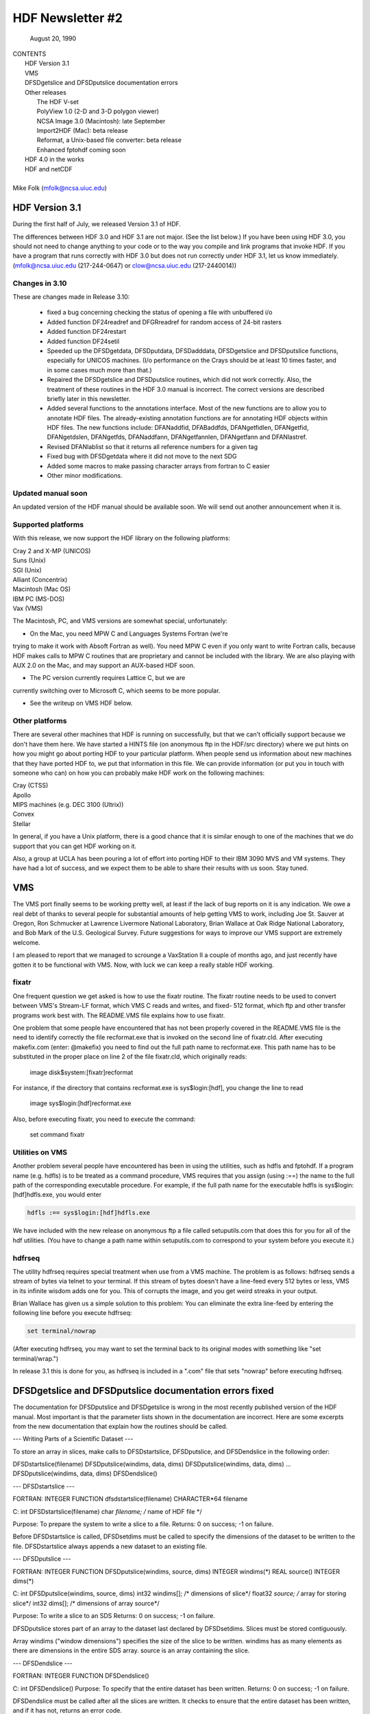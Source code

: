 ===============================================================================
                   HDF Newsletter #2
===============================================================================
                       August 20, 1990

| CONTENTS 
|	HDF Version 3.1
|	VMS
|	DFSDgetslice and DFSDputslice documentation errors 
|	Other releases
|		The HDF V-set
|		PolyView 1.0 (2-D and 3-D polygon viewer)
|		NCSA Image 3.0 (Macintosh): late September
|		Import2HDF (Mac): beta release
|		Reformat, a Unix-based file converter: beta release
|		Enhanced fptohdf coming soon
|	HDF 4.0 in the works
|	HDF and netCDF
|
| Mike Folk (mfolk@ncsa.uiuc.edu)

-------------------------------------------------------------------------------
                      HDF Version 3.1
-------------------------------------------------------------------------------

During the first half of July, we released Version 3.1 of HDF.  

The differences between HDF 3.0 and HDF 3.1 are not major.  (See 
the list below.)  If you have been using HDF 3.0, you should not 
need to change anything to your code or to the way you compile and 
link programs that invoke HDF.  If you have a program that runs 
correctly with HDF 3.0 but does not run correctly under HDF 3.1,  
let us know immediately.  (mfolk@ncsa.uiuc.edu (217-244-0647) or 
clow@ncsa.uiuc.edu (217-2440014))

~~~~~~~~~~~~~~~~~~~~~~~~~~~~~~~~~~~~~~~~~~~~~~~~~~~~~~~~~~~~~~~~~~~~~~~~~~~~~~~
   Changes in 3.10
~~~~~~~~~~~~~~~~~~~~~~~~~~~~~~~~~~~~~~~~~~~~~~~~~~~~~~~~~~~~~~~~~~~~~~~~~~~~~~~

These are changes made in Release 3.10:

    * fixed a bug concerning checking the status of opening a file
      with unbuffered i/o

    * Added function DF24readref and DFGRreadref for random access
      of 24-bit rasters

    * Added function DF24restart

    * Added function DF24setil

    * Speeded up the DFSDgetdata, DFSDputdata, DFSDadddata,
      DFSDgetslice and DFSDputslice functions, especially for 
      UNICOS machines.  (I/o performance on the Crays should be
      at least 10 times faster, and in some cases much more than
      that.) 

    * Repaired the DFSDgetslice and DFSDputslice routines, which
      did not work correctly.  Also, the treatment of these 
      routines in the  HDF 3.0 manual is incorrect.  The correct
      versions are described briefly later in this newsletter.

    * Added several functions to the annotations interface.  
      Most of the new functions are to allow you to annotate HDF
      files.  The already-existing annotation functions are for 
      annotating HDF objects within HDF files.  The new functions
      include:  DFANaddfid, DFABaddfds, DFANgetfidlen, DFANgetfid,
      DFANgetdslen, DFANgetfds, DFANaddfann, DFANgetfannlen, 
      DFANgetfann and DFANlastref.

    * Revised DFANlablist so that it returns all reference numbers
      for a given tag

    * Fixed bug with DFSDgetdata where it did not move to the next
      SDG

    * Added some macros to make passing character arrays from
      fortran to C easier

    * Other minor modifications. 

~~~~~~~~~~~~~~~~~~~~~~~~~~~~~~~~~~~~~~~~~~~~~~~~~~~~~~~~~~~~~~~~~~~~~~~~~~~~~~~
   Updated manual soon 
~~~~~~~~~~~~~~~~~~~~~~~~~~~~~~~~~~~~~~~~~~~~~~~~~~~~~~~~~~~~~~~~~~~~~~~~~~~~~~~

An updated version of the HDF manual should be available soon.  We 
will send out another announcement when it is.

~~~~~~~~~~~~~~~~~~~~~~~~~~~~~~~~~~~~~~~~~~~~~~~~~~~~~~~~~~~~~~~~~~~~~~~~~~~~~~~
   Supported platforms
~~~~~~~~~~~~~~~~~~~~~~~~~~~~~~~~~~~~~~~~~~~~~~~~~~~~~~~~~~~~~~~~~~~~~~~~~~~~~~~
With this release, we now support the HDF library on the following 
platforms:

|	Cray 2 and X-MP (UNICOS)
|	Suns (Unix)
|	SGI (Unix)
|	Alliant (Concentrix)
|	Macintosh (Mac OS)
|	IBM PC (MS-DOS)
|	Vax (VMS)

The Macintosh, PC, and VMS versions are somewhat special, 
unfortunately:

* On the Mac, you need MPW C and Languages Systems Fortran (we're 
trying to make it work with Absoft Fortran as well).  You need MPW 
C even if you only want to write Fortran calls, because HDF makes 
calls to MPW C routines that are proprietary and cannot be 
included with the library.  We are also playing with AUX 2.0 on 
the Mac, and may support an AUX-based HDF soon.

* The PC version currently requires Lattice C, but we are 
currently switching over to Microsoft C, which seems to be more 
popular.

* See the writeup on VMS HDF below.

~~~~~~~~~~~~~~~~~~~~~~~~~~~~~~~~~~~~~~~~~~~~~~~~~~~~~~~~~~~~~~~~~~~~~~~~~~~~~~~
   Other platforms
~~~~~~~~~~~~~~~~~~~~~~~~~~~~~~~~~~~~~~~~~~~~~~~~~~~~~~~~~~~~~~~~~~~~~~~~~~~~~~~

There are several other machines that HDF is running on 
successfully, but that we can't officially support because we 
don't have them here.  We have started a HINTS file (on anonymous 
ftp in the HDF/src directory) where we put hints on how you might 
go about porting HDF to your particular platform.  When people 
send us information about new machines that they have ported HDF 
to, we put that information in this file.  We can provide 
information (or put you in touch with someone who can) on how you 
can probably make HDF work on the following machines:

|	Cray (CTSS)
|	Apollo
|	MIPS machines (e.g. DEC 3100 (Ultrix))
|	Convex 
|	Stellar

In general, if you have a Unix platform, there is a good chance 
that it is similar enough to one of the machines that we do 
support that you can get HDF working on it.

Also, a group at UCLA has been pouring a lot of effort into porting
HDF to their IBM 3090 MVS and VM systems.  They have had a lot
of success, and we expect them to be able to share their results
with us soon.  Stay tuned.


-------------------------------------------------------------------------------
                           VMS
-------------------------------------------------------------------------------

The VMS port finally seems to be working pretty well, at least if 
the lack of bug reports on it is any indication.  We owe a real 
debt of thanks to several people for substantial amounts of help 
getting VMS to work, including Joe St. Sauver at Oregon, Ron 
Schmucker at Lawrence Livermore National Laboratory, Brian Wallace 
at Oak Ridge National Laboratory, and Bob Mark of the U.S. 
Geological Survey.  Future suggestions for ways to improve our VMS 
support are extremely welcome.

I am pleased to report that we managed to scrounge a VaxStation II 
a couple of months ago, and just recently have gotten it to be 
functional with VMS.  Now, with luck we can keep a really stable 
HDF working.

~~~~~~~~~~~~~~~~~~~~~~~~~~~~~~~~~~~~~~~~~~~~~~~~~~~~~~~~~~~~~~~~~~~~~~~~~~~~~~~
   fixatr
~~~~~~~~~~~~~~~~~~~~~~~~~~~~~~~~~~~~~~~~~~~~~~~~~~~~~~~~~~~~~~~~~~~~~~~~~~~~~~~
One frequent question we get asked is how to use the fixatr 
routine.  The fixatr routine needs to be used to convert between 
VMS's Stream-LF format, which VMS C reads and writes, and fixed-
512 format, which ftp and other transfer programs work best with.  
The README.VMS file explains how to use fixatr.

One problem that some people have encountered that has not been 
properly covered in the README.VMS file is the need to identify 
correctly the file recformat.exe that is invoked on the second 
line of fixatr.cld.  After executing makefix.com (enter: @makefix) 
you need to find out the full path name to recformat.exe.  This 
path name has to be substituted in the proper place on line 2 of 
the file fixatr.cld, which originally reads:

	image disk$system:[fixatr]recformat

For instance, if the directory that contains recformat.exe is 
sys$login:[hdf], you change the line to read 

	image sys$login:[hdf]recformat.exe

Also, before executing fixatr, you need to execute the command:

	set command fixatr

~~~~~~~~~~~~~~~~~~~~~~~~~~~~~~~~~~~~~~~~~~~~~~~~~~~~~~~~~~~~~~~~~~~~~~~~~~~~~~~
   Utilities on VMS 
~~~~~~~~~~~~~~~~~~~~~~~~~~~~~~~~~~~~~~~~~~~~~~~~~~~~~~~~~~~~~~~~~~~~~~~~~~~~~~~
Another problem several people have encountered has been in using 
the utilities, such as hdfls and fptohdf.  If a program name (e.g. 
hdfls) is to be treated as a command procedure, VMS requires that 
you assign (using :==) the name to the full path of the 
corresponding executable procedure.  For example, if the full path 
name for the executable hdfls is sys$login:[hdf]hdfls.exe, you 
would enter

.. code-block::

   hdfls :== sys$login:[hdf]hdfls.exe

We have included with the new release on anonymous ftp a file 
called setuputils.com that does this for you for all of the hdf 
utilities.  (You have to change a path name within setuputils.com 
to correspond to your system before you execute it.)

~~~~~~~~~~~~~~~~~~~~~~~~~~~~~~~~~~~~~~~~~~~~~~~~~~~~~~~~~~~~~~~~~~~~~~~~~~~~~~~
   hdfrseq
~~~~~~~~~~~~~~~~~~~~~~~~~~~~~~~~~~~~~~~~~~~~~~~~~~~~~~~~~~~~~~~~~~~~~~~~~~~~~~~

The utility hdfrseq requires special treatment when use from a VMS 
machine.  The problem is as follows: hdfrseq sends a stream of 
bytes via telnet to your terminal.  If this stream of bytes 
doesn't have a line-feed every 512 bytes or less, VMS in its 
infinite wisdom adds one for you.  This of corrupts the image, and 
you get weird streaks in your output.

Brian Wallace has given us a simple solution to this problem:  You 
can eliminate the extra line-feed by entering the following line 
before you execute hdfrseq: 

.. code-block::

   set terminal/nowrap

(After executing hdfrseq, you may want to set the terminal back to 
its original modes with something like "set terminal/wrap.")

In release 3.1 this is done for you, as hdfrseq is included in a 
".com" file that sets "nowrap" before executing hdfrseq.

--------------------------------------------------------------------------------
                DFSDgetslice and DFSDputslice documentation errors fixed
--------------------------------------------------------------------------------

The documentation for DFSDputslice and DFSDgetslice is wrong in 
the most recently published version of the HDF manual.  Most 
important is that the parameter lists shown in the documentation 
are incorrect.  Here are some excerpts from the new documentation 
that explain how the routines should be called.


--- Writing Parts of a Scientific Dataset ---

To store an array in slices, make calls to DFSDstartslice, 
DFSDputslice, and DFSDendslice in the following order:

DFSDstartslice(filename)
DFSDputslice(windims, data, dims)
DFSDputslice(windims, data, dims)
...
DFSDputslice(windims, data, dims)
DFSDendslice()


--- DFSDstartslice --- 

FORTRAN:
INTEGER FUNCTION dfsdstartslice(filename)
CHARACTER*64 filename

C:
int DFSDstartslice(filename)
char *filename;    /* name of HDF file */

Purpose:  To prepare the system to write a slice to a file. 
Returns:  0 on success; -1 on failure.

Before DFSDstartslice is called, DFSDsetdims must be called to 
specify the dimensions of the dataset to be written to the file. 
DFSDstartslice always appends a new dataset to an existing file. 


--- DFSDputslice --- 

FORTRAN:
INTEGER FUNCTION DFSDputslice(windims, source, dims)
INTEGER windims(*) 
REAL	source()
INTEGER	dims(*)

C:
int DFSDputslice(windims, source, dims)
int32 windims[];    /* dimensions of slice*/
float32 *source;    /* array for storing slice*/
int32 dims[];        /* dimensions of array source*/

Purpose:  To write a slice to an SDS 
Returns:  0 on success; -1 on failure.

DFSDputslice stores part of an array to the dataset last declared 
by DFSDsetdims.  Slices must be stored contiguously.  

Array windims ("window dimensions") specifies the size of the 
slice to be written. windims has as many elements as there are 
dimensions in the entire SDS array. source is an array containing 
the slice. 


--- DFSDendslice --- 

FORTRAN:
INTEGER FUNCTION DFSDendslice()

C:
int DFSDendslice()
Purpose:  To specify that the entire dataset has been written.
Returns:  0 on success; -1 on failure.

DFSDendslice must be called after all the slices are written. It 
checks to ensure that the entire dataset has been written, and if 
it has not, returns an error code.


--- Example: Writing slices to a 10x12 SDS. ---

.. code-block::
   
   /****************************************************
   *
   * Example C code:    Write out slices of different sizes 
   *                   from a 10 x 12 array.
   *
   ****************************************************/

   ...
   
   int rank;
   int dimsizes[2], windims[2];
   float data[10][12];

   /* code that builds the array goes here */
   ...

   dimsizes[0]=10;
   dimsizes[1]=12;

   DFSDsetdims(2,dimsizes);

   /* write out scientific data set in slices */
   DFSDstartslice(filename);

   windims[0]=2; windims[1]=12;    /* {(1,1) to (2,12)} */
   DFSDputslice(windims, &data[0][0], dimsizes);

   windims[0]=4; windims[1]=12;    /* {(3,1) to (6,12)} */
   DFSDputslice(windims, &data[2][0], dimsizes);

   windims[0]=1; windims[1]=4;    /* {(7,1) to (7,4)} */
   DFSDputslice(windims, &data[6][0], dimsizes);

   windims[0]=1; windims[1]=8;    /* {(7,5) to (7,12)} */
   DFSDputslice(windims, &data[6][4], dimsizes);

   windims[0]=3; windims[1]=12;    /* {(8,1) to (10,12)} */
   DFSDputslice(windims, &data[7][0], dimsizes);

   DFSDendslice();
   ...


--- Reading Part of a Scientific Dataset --- 

The routine DFSDgetslice lets you read in a slice from an SDS.  A 
slice is an array of elements that is a subarray, or "hypercube", 
of  the SDS from which it is read.  (Note that, for the purposes 
of reading slices, the definition of a slice is more general that 
it is for writing slices.)

A slice can be described with two one-dimensional arrays, one 
containing the coordinates of the corner that is nearest to the 
origin and the other containing the sizes of the slices 
dimensions.   



 --- DFSDgetslice --- 

FORTRAN:
INTEGER FUNCTION DFSDgetslice(filename,winst,windims dest, dims)
CHARACTER*(*) filename
INTEGER    winst
INTEGER    windims
REAL    dest
INTEGER    dims

Purpose:  To read part of an SDS from a file.
Returns:  0 on success; -1 on failure.

DFSDgetslice accesses the dataset last accessed by DFSDgetdims. If 
DFSDgetdims has not been called for the named file, DFSDgetslice 
gets a slice from the next dataset in the file.

Array winst specifies the coordinates of the start of the slice.  
Array winend gives the size of the slice.  The number of elements 
in winst and winend must be equal to the rank of the dataset. For 
example, if the file contains a three dimensional dataset, winst 
may contain the values {2, 4, 3}, while windims contains the 
values {3,1,4}. This will extract a 3 x 4, two-dimensional slice, 
containing the elements between (2,4,3) and (4,4,6) from the 
original dataset. 

dest is the array into which the slice is read. It must be at 
least as big as the desired slice.

dims is an array containing the actual dimensions of the array 
dest. The user assigns values to dims before calling DFSDgetslice. 

NOTE: All the parameters on the call assume FORTRAN-style 1-based 
arrays.


 --- Example --- 

/****************************************************
*
* Example C code:    Read in slices from a 10 x 12 array. 
*
****************************************************/
#include "df.h"
...

	int  i, rank;
	int32 dimsizes[2];

	DFSDgetdims(filename, &rank, dimsizes, 2);

	/* starting at (3,4) read 4 x 6 window */
	getit("myfile", 3,4,4,6); 

	/* starting at (1,10) read 10 x 2 window */
	getit("myfile", 1,10,10,2);

	printf("\n");

}

getit(filename, st0, st1, rows, cols)
int st0, st1, rows, cols;
char *filename;
{
	int i, j;
	int32 winst[2], windims[2], dims[2];
	float32 data[500];

	winst[0]=st0; winst[1]=st1;
	dims[0] = windims[0] = rows;
	dims[1] = windims[1] = cols;
	DFSDgetslice(filename, winst, windims, data,dims);

	for (i=0; i<rows; i++)  {
		printf("\n");
		for (j=0; j<cols; j++)
		 printf("%5.0f%c",data[i*cols+j], ' ');
	}
	printf("\n");
}

--------------------------------------------------------------------------------
                       Other Releases
--------------------------------------------------------------------------------

Here are some short takes on other items of interest.  All of 
these items can be gotten from our anonymous ftp server 
("ftp.ncsa.uiuc.edu" (141.142.20.50)).  For those that are 
officially released, you can also order them on tape (and 
sometimes on disk) through our technical resource catalog.  To 
obtain a catalog, contact:

	NCSA Documentation Orders
	152 Computing Applications Building
	605 East Springfield Avenue
	Champaign, IL 61820
	(217) 244-0072


 --- HDF Vset --- 

The HDF Vset (formerly "vgroup") structures and interface are now 
available in a separate directory on anonymous ftp.  We described 
this structure in the previous newsletter.  Here is the gist of 
what we said:

Vset provides two important new structures:

    1. a general grouping structure that lets the user form groups 
out of any set of HDF objects, including other Vgroups

    2. a general structure made up of a set of record-like 
structures, each record being made up of a set of fields.  Fields 
can be use-defined or predefined.

Vgroups are useful for a number of important scientific  
application areas, including finite element and non-rectilinear 
mesh data, and  3-D polygonal  data.

The primary use that have made so far of Vsets is in storing data 
for use with our SGI-based polyview program.  For Polyview, we 
store 3-D vertices, connectivity lists (polygons), and associated 
scalar data.  See the description of Polyview below.

Vset is currently in a separate library, but we plan to integrate 
it with the regular HDF library with the next full release of HDF, 
planned for late Fall of this year.  You can find Vset in a 
separate directory on anonymous ftp, or contact Jason Ng ((217)-
244-8524; likkai@ncsa.uiuc.edu).



 --- PolyView 1.0 (2-D and 3-D polygon viewer) ---

PolyView is an interactive visualization tool for HDF Vset data. 
PolyView  displays an HDF Vset of polygons or points that describe 
a two or three dimensional, interactive image with optional 
annotation.  PolyView-produced images may be written to a RIS8 HDF 
format file.  The program also allows you to:

	-- change display projection
	-- render image as points, lines, or polygons
	-- choose constant or gouraud shaded polygons
	-- load and manipulate the colormap
	-- animate a series of vdata sets
	-- view a fly-by of the data using a script file

PolyView is only supported on the Silicon Graphics Personal IRIS 
4D/20G (24-bit color, 24-bit Z-buffer).  It makes extensive use of 
Z-buffering.  Although it has not been ported to or tested on 
higher-end IRISes, it should run on most recent models.

Sample code which demonstrates the creation of an HDF
Vset file is included.

 --- NCSA Image 3.0 (Macintosh): late September --

This is the next upgrade for the Image program.  It will support 
several new features:

     * Distributed computing capabilities
     * HDF list windows (discussed below)
     * Enhanced 3D support
     * Bug fixes and minor upgrades
     * Animation from a single file

The HDF list window allows one to view the tag/refs in an HDF 
file.  In Image three kinds of tag/refs are shown (RIG, SDG and 
IP8).  The HDF list window allows one to select any of the 
tag/refs and display its "contents."  The list window also allows 
one to annotate and label any of the tag/refs in the window.

The code for the list window was written in a portable fashion for 
MPW C 3.0. It should be easy to add the list window to most Mac 
programs.  We have already added it to Layout and plan on putting 
it into the other Mac tools (DataScope and PalEdit).


 ---. Import2HDF (Macintosh): Beta release ---

Import2HDF is a program that allows HDF users to convert files in 
other formats to HDF format. This program provides rudimentary 
display capability for HDF file contents. When you open an HDF 
file it simply lists the contents of the file in a window. From 
here, individual elements (RISs and SDSs) can be displayed. 
Annotations for data groups can be added or changed. 

This program is currently in BETA release form, and should be 
released in early fall.


 --- Reformat, a Unix-based file converter: Beta release ---

This utility provides a mechanism by which images can be 
transformed from one storage format to another.  It was initially 
developed to facilitate the conversion of TIFF, FITS and GIF files 
to HDF files, so the conversion routines are much the same as 
those used in the NCSA MacIntosh tool, Import2HDF.

The graphical user interface requires X version 11, release 4 and 
the Athena Widget set.  It has been tested with release 2 and 
higher servers.  

There is also a command line interface that does not require X.


 ---  fptohdf enhancement coming --

Bob Weaver at Idaho National Engineering Laboratory (INEL)
recently sent me a greatly improved version of 
fptohdf.  We haven't installed this new version on anonymous ftp, 
but we hope to do so soon.  The current version accepts only 2-D 
data sets that are text or hdf SDS files.  The new version can 
accept 3-D scientific data sets, and also 32-bit and 64-bit raw 
binary files.

We will put the new version on anonymous ftp soon.  (We'll call it 
fp2hdf to distinguish it from the old version.)



--------------------------------------------------------------------------------

                      HDF 4.0 in the works

HDF is currently undergoing a major overhaul.  The primary goals 
of the rewrite of HDF are 

    * to improve the underlying code structure, based on what we
      have learned over the past two years
    * to allow multiple file access
    * to integrate the Vset interface into HDF
    * to improve HDF's error handling facilities.

All of the current interfaces will be supported in HDF 4.0, but 
there will also be new, corresponding interfaces that permit 
greater user control over file access.

We will provide more details on HDF 4.0 in a future Newsletter.


--------------------------------------------------------------------------------
                         HDF and netCDF
--------------------------------------------------------------------------------

NetCDF is an interface for data access produced by the Unidata 
Program Center at the University Center for Atmospheric Research.  
It is a excellent interface, providing a very effective data 
abstraction model for describing scientific data.  We discussed 
with Unidata the possibility of incorporating the netCDF interface 
in HDF, and have concluded that it is something that we should do.  
We are currently looking for funding to undertake this project, 
which would be fairly substantial.

We will give more details about this effort in a future 
newsletter.




